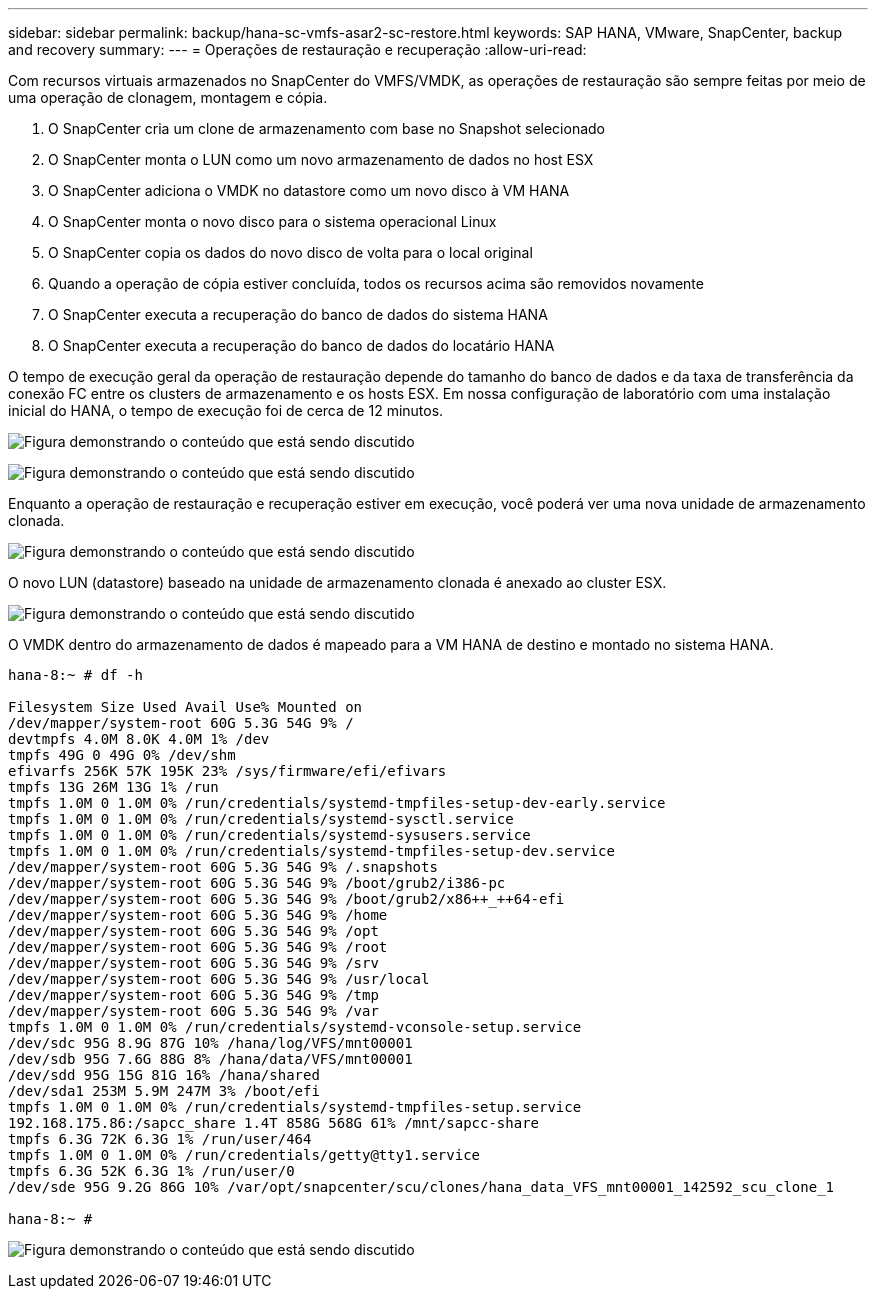---
sidebar: sidebar 
permalink: backup/hana-sc-vmfs-asar2-sc-restore.html 
keywords: SAP HANA, VMware, SnapCenter, backup and recovery 
summary:  
---
= Operações de restauração e recuperação
:allow-uri-read: 


Com recursos virtuais armazenados no SnapCenter do VMFS/VMDK, as operações de restauração são sempre feitas por meio de uma operação de clonagem, montagem e cópia.

. O SnapCenter cria um clone de armazenamento com base no Snapshot selecionado
. O SnapCenter monta o LUN como um novo armazenamento de dados no host ESX
. O SnapCenter adiciona o VMDK no datastore como um novo disco à VM HANA
. O SnapCenter monta o novo disco para o sistema operacional Linux
. O SnapCenter copia os dados do novo disco de volta para o local original
. Quando a operação de cópia estiver concluída, todos os recursos acima são removidos novamente
. O SnapCenter executa a recuperação do banco de dados do sistema HANA
. O SnapCenter executa a recuperação do banco de dados do locatário HANA


O tempo de execução geral da operação de restauração depende do tamanho do banco de dados e da taxa de transferência da conexão FC entre os clusters de armazenamento e os hosts ESX. Em nossa configuração de laboratório com uma instalação inicial do HANA, o tempo de execução foi de cerca de 12 minutos.

image:sc-hana-asrr2-vmfs-image23.png["Figura demonstrando o conteúdo que está sendo discutido"]

image:sc-hana-asrr2-vmfs-image24.png["Figura demonstrando o conteúdo que está sendo discutido"]

Enquanto a operação de restauração e recuperação estiver em execução, você poderá ver uma nova unidade de armazenamento clonada.

image:sc-hana-asrr2-vmfs-image25.png["Figura demonstrando o conteúdo que está sendo discutido"]

O novo LUN (datastore) baseado na unidade de armazenamento clonada é anexado ao cluster ESX.

image:sc-hana-asrr2-vmfs-image26.png["Figura demonstrando o conteúdo que está sendo discutido"]

O VMDK dentro do armazenamento de dados é mapeado para a VM HANA de destino e montado no sistema HANA.

....
hana-8:~ # df -h

Filesystem Size Used Avail Use% Mounted on
/dev/mapper/system-root 60G 5.3G 54G 9% /
devtmpfs 4.0M 8.0K 4.0M 1% /dev
tmpfs 49G 0 49G 0% /dev/shm
efivarfs 256K 57K 195K 23% /sys/firmware/efi/efivars
tmpfs 13G 26M 13G 1% /run
tmpfs 1.0M 0 1.0M 0% /run/credentials/systemd-tmpfiles-setup-dev-early.service
tmpfs 1.0M 0 1.0M 0% /run/credentials/systemd-sysctl.service
tmpfs 1.0M 0 1.0M 0% /run/credentials/systemd-sysusers.service
tmpfs 1.0M 0 1.0M 0% /run/credentials/systemd-tmpfiles-setup-dev.service
/dev/mapper/system-root 60G 5.3G 54G 9% /.snapshots
/dev/mapper/system-root 60G 5.3G 54G 9% /boot/grub2/i386-pc
/dev/mapper/system-root 60G 5.3G 54G 9% /boot/grub2/x86++_++64-efi
/dev/mapper/system-root 60G 5.3G 54G 9% /home
/dev/mapper/system-root 60G 5.3G 54G 9% /opt
/dev/mapper/system-root 60G 5.3G 54G 9% /root
/dev/mapper/system-root 60G 5.3G 54G 9% /srv
/dev/mapper/system-root 60G 5.3G 54G 9% /usr/local
/dev/mapper/system-root 60G 5.3G 54G 9% /tmp
/dev/mapper/system-root 60G 5.3G 54G 9% /var
tmpfs 1.0M 0 1.0M 0% /run/credentials/systemd-vconsole-setup.service
/dev/sdc 95G 8.9G 87G 10% /hana/log/VFS/mnt00001
/dev/sdb 95G 7.6G 88G 8% /hana/data/VFS/mnt00001
/dev/sdd 95G 15G 81G 16% /hana/shared
/dev/sda1 253M 5.9M 247M 3% /boot/efi
tmpfs 1.0M 0 1.0M 0% /run/credentials/systemd-tmpfiles-setup.service
192.168.175.86:/sapcc_share 1.4T 858G 568G 61% /mnt/sapcc-share
tmpfs 6.3G 72K 6.3G 1% /run/user/464
tmpfs 1.0M 0 1.0M 0% /run/credentials/getty@tty1.service
tmpfs 6.3G 52K 6.3G 1% /run/user/0
/dev/sde 95G 9.2G 86G 10% /var/opt/snapcenter/scu/clones/hana_data_VFS_mnt00001_142592_scu_clone_1

hana-8:~ #
....
image:sc-hana-asrr2-vmfs-image27.png["Figura demonstrando o conteúdo que está sendo discutido"]
